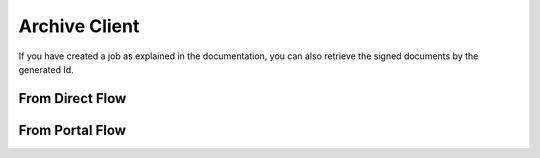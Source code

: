 .. _archive_client

Archive Client
****************************


If you have created a job  as explained in the documentation, you can also retrieve the signed documents by the generated Id.

From Direct Flow
===============================

..  tabs::

    .. group-tab:: C#

        ..  code-block:: c#

            ClientConfiguration clientConfiguration = null; //As initialized earlier

            ...

            var directJobResponse = await directClient.Create(job);

            var jobid = directJobResponse.JobId;

            var archiveClient = new ArchiveClient(clientConfiguration);
            var owner = new DocumentOwner(clientConfiguration.GlobalSender.OrganizationNumber);

            var padesByteStream = await archiveClient.GetPades(owner, jobid);

    ..  group-tab:: Java

        ..  code-block:: java

            ClientConfiguration clientConfiguration = null; //As initialized earlier

            ...

            DirectJobResponse directJobResponse = client.create(directJob);

            long jobid = directJobResponse.getSignatureJobId();

            ArchiveClient archiveClient = new ArchiveClient(clientConfiguration);
            DocumentOwner owner = new DocumentOwner(clientConfiguration.getGlobalSender.getOrganizationNumber());

            InputStream PAdESStream = await archiveClient.GetPades(owner, jobid);

    ..  group-tab:: HTTP

        //This functionality exists, but the example has not been generated yet.

From Portal Flow
===============================

..  tabs::

    .. group-tab:: C#

        ..  code-block:: c#

            //This functionality exists in C#, but the example has not been generated yet.

    ..  group-tab:: Java

        ..  code-block:: java

            //This functionality exists in Java, but the example has not been generated yet.

    ..  group-tab:: HTTP

        //This functionality exists, but the example has not been generated yet.
